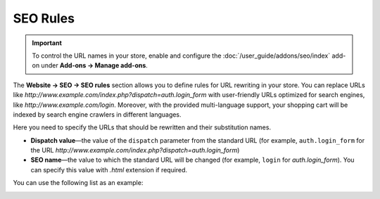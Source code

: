 *********
SEO Rules
*********

.. important::

    To control the URL names in your store, enable and configure the :doc:`/user_guide/addons/seo/index` add-on under **Add-ons → Manage add-ons**.

The **Website → SEO → SEO rules** section allows you to define rules for URL rewriting in your store. You can replace URLs like *http://www.example.com/index.php?dispatch=auth.login_form* with user-friendly URLs optimized for search engines, like *http://www.example.com/login*. Moreover, with the provided multi-language support, your shopping cart will be indexed by search engine crawlers in different languages.

Here you need to specify the URLs that should be rewritten and their substitution names. 

* **Dispatch value**—the value of the ``dispatch`` parameter from the standard URL (for example, ``auth.login_form`` for the URL *http://www.example.com/index.php?dispatch=auth.login_form*)

* **SEO name**—the value to which the standard URL will be changed (for example, ``login`` for *auth.login_form*). You can specify this value with *.html* extension if required.

You can use the following list as an example:

.. image:: img/seo_rules.png
    :align: center
    :alt: Edit the SEO rules under Website → SEO → SEO rules.


